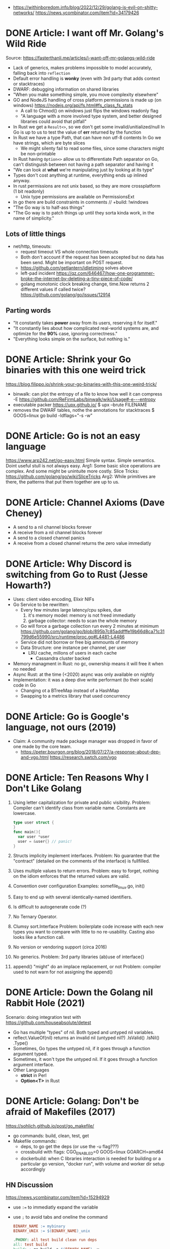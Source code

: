 - https://withinboredom.info/blog/2022/12/29/golang-is-evil-on-shitty-networks/
  https://news.ycombinator.com/item?id=34179426
* DONE Article: I want off Mr. Golang's Wild Ride
Source: https://fasterthanli.me/articles/i-want-off-mr-golangs-wild-ride
- Lack of generics, makes problems impossible to model accurately,
  falling back into ~reflection~
- Default error handling is *wonky* (even with 3rd party that adds context or stacktraces)
- DWARF: debugging information on shared libraries
- "When you make something simple, you move complexity elsewhere"
- GO and NodeJS handling of cross platform permissions is made up (on windows)
  https://nodejs.org/api/fs.html#fs_class_fs_stats
  - A call to Chmod() on windows just flips the windows readonly flag
  - "A language with a more involved type system, and better designed libraries
     could avoid that pitfall"
- In Rust we get a ~Result<>~, so we don't get some invalid/unitialized/null
  In Go is up to us to test the value of *err* returned by the function
- In Rust we have a type Path, that can have non utf-8 contents
  In Go we have strings, which are byte slices
  - We might silenty fail to read some files, since some characters might be non-printable
- In Rust having ~Option<>~ allow us to differentiate
  Path separator on Go, can't distinguish between not having a path separator and having it
- "We can look at *what* we're manipulating just by looking at its type"
- Types don't cost anything at runtime, everything ends up inlined anyway.
- In rust permissions are not unix based, so they are more crossplatform (1 bit readonly)
  - Unix type permissions are available on PermissionsExt
- In go there are build constraints in comments
  // +build: !windows
- "The Go way is to half-ass things"
- "The Go way is to patch things up until they sorta kinda work, in the name of simplicity."
** Lots of little things
- net/http, timeouts:
  - request timeout VS whole connection timeouts
  - Both don't account if the request has been accepted but no data has been send.
    Might be important on POST request.
  - https://github.com/getlantern/idletiming solves above
  - left-pad incident https://qz.com/646467/how-one-programmer-broke-the-internet-by-deleting-a-tiny-piece-of-code/
  - golang monotonic clock breaking change, time.Now returns 2 different values if called twice?
    https://github.com/golang/go/issues/12914
** Parting words
- "It constantly takes *power* away from its users, reserving it for itself."
- "It constantly lies about how complicated real-world systems are, and optimize for the *90%* case, ignoring correctness."
- "Everything looks simple on the surface, but nothing is."
* DONE Article: Shrink your Go binaries with this one weird trick
https://blog.filippo.io/shrink-your-go-binaries-with-this-one-weird-trick/
- binwalk: can plot the entropy of a file to know how well it can compress
  -E https://github.com/ReFirmLabs/binwalk/wiki/Usage#-e---entropy
- executable packer
  https://upx.github.io/
  $ upx --brute FILENAME
- removes the DWARF tables, nothe the annotations for stacktraces
  $ GOOS=linux go build -ldflags="-s -w"
* DONE Article: Go is not an easy language
https://www.arp242.net/go-easy.html
Simple syntax.
Simple semantics.
Doint useful stull is not always easy.
Arg1: Some basic slice operations are complex. And some might be unintuite more costly.
      Slice Tricks: https://github.com/golang/go/wiki/SliceTricks
Arg2: While primitives are there, the patterns that put them together are up to us.
* DONE Article: Channel Axioms (Dave Cheney)
- A send      to a nil channel blocks forever
- A receive from a nil channel blocks forever
- A send      to a closed channel panics
- A receive from a closed channel returns the zero value immediatly
* DONE Article: Why Discord is switching from Go to Rust (Jesse Howarth?)
- Uses: client video encoding, Elixir NIFs
- Go Service to be rewritten:
  - Every few minutes large latency/cpu spikes, due
    1) it's memory model: memory is not freed immediatly
    2) garbage collector: needs to scan the whole memory
  - Go will force a garbage collection run every 2 minutes at minimum
    https://github.com/golang/go/blob/895b7c85addfffe19b66d8ca71c31799d6e55990/src/runtime/proc.go#L4481-L4486
  - Service did not borrow or free big ammounts of memory
  - Data Structure: one instance per channel, per user
    - LRU cache, millons of users in each cache
      - Cassandra cluster backed
- Memory managment in Rust: no gc, ownership means it will free it when no needed
- Async Rust: at the time (<2020) async was only available on nightly
- Implementation: it was a deep dive write performant (to their scale) code in Go
  - Changing ot a BTreeMap instead of a HashMap
  - Swapping to a metrics library that used concurrency
* DONE Article: Go is Google's language, not ours (2019)
- Claim: A community made package manager was dropped in favor of one made by the core team.
  - https://peter.bourgon.org/blog/2018/07/27/a-response-about-dep-and-vgo.html
    https://research.swtch.com/vgo
* DONE Article: Ten Reasons Why I Don't Like Golang
1) Using letter capitalization for private and public visibility.
   Problem: Compiler can't identify class from variable name.
            Constants are lowercase.
   #+begin_src go
   type user struct {
   }
   func main(){
     var user *user
     user = &user{} // panic!
   }
   #+end_src
2) Structs implicity implement interfaces.
   Problem: No guarantee that the "contract" (detailed on the comments of the interface)
            is fullfilled.
3) Uses multiple values to return errors.
   Problem: easy to forget, nothing on the idiom enforces that the returned values are valid.
4) Convention over configuration
   Examples: somefile_linux.go, init()
5) Easy to end up with several identically-named identifiers.
6) Is difficult to autogenerate code (?)
7) No Ternary Operator.
8) Clumsy sort.Interface
   Problem: boilerplate code increase with each new types you want to compare with little to no re-usability.
            Casting also looks like a function call.
9) No version or vendoring support (circa 2016)
10) No generics.
    Problem: 3rd party libraries (ab)use of interface{}
11) append() "might" do an implace replacement, or not
    Problem: compiler used to not warn for not assigning the append()
* DONE Article: Down the Golang nil Rabbit Hole (2021)
Scenario: doing integration test with https://github.com/houseabsolute/detest
- Go has multiple "types" of nil. Both typed and untyped nil variables.
- reflect.ValueOf(nil) returns an invalid nil (untyped nil?)
         .IsValid()
         .IsNil()
         .Type()
- Sometimes, Go types the untyped nil, if it goes through a function argument typed.
- Sometimes, it won't type the untyped nil. If it goes through a function argument interface.
- Other Languages
  + *strict* in Perl
  + *Option<T>* in Rust
* DONE Article: Golang: Don't be afraid of Makefiles (2017)
https://sohlich.github.io/post/go_makefile/
- go commands: build, clean, test, get
- Makefile commands:
  - deps, to go get the deps (or use the -u flag???)
  - crossbuild with flags: CGO_ENABLED=0 GOOS=linux GOARCH=amd64
  - dockerbuild: when C libraries interaction is needed for building or a particular go version,
    "docker run", with volume and worker dir setup accordingly
** HN Discussion
   https://news.ycombinator.com/item?id=15294929
- use ~:=~ to immediatly expand the variable
- use ~;~ to avoid tabs and oneline the command
  #+begin_src makefile
  BINARY_NAME := mybinary
  BINARY_UNIX := $(BINARY_NAME)_unix

  .PHONY: all test build clean run deps
  all: test build
  build: ; go build -o $(BINARY_NAME) -v
  test:  ; go test -v ./...
  clean: ; go clean && rm -f $(BINARY_NAME) $(BINARY_UNIX)
  run:   ; go run $(BINARY_NAME) -v ./...

  deps: DEPS := $(addprefix github.com/markbates/,goth pop)
  deps:  ; go get $(DEPS)

  build-linux: ; CGO_ENABLED=0 GOOS=linux GOARCH=amd64 go build -o $(BINARY_UNIX) -v

  docker-build: ; docker run --rm -it -v "$(GOPATH)":/go -w /go/src/bitbucket.org/rsohlich/makepost golang:latest go build -o "$(BINARY_UNIX)" -v
  #+end_src
* DONE Article: How to Write Go Code
https://golang.org/doc/code
>=1.13
- Package = Directory
  Module  = Collection of related Packages
  Repository = 1 Module (usually)
- Creating a new program
  #+begin_src shell
  $ mkdir hello
  $ cd hello
    $ go mod init example.com/user/hello
  $ cat go.mod
  module example.com/user/hello
  go 1.16
    $ go install example.com/user/hello
      go install .
      go install
    $ go init
  #+end_src
- Adding a new package within the module/repo, does NOT involve *go mod* or *go.mod*
- For new external packages required by your code
  $ go mod tidy # adds missing module requirements (require statements with his version)
- Clean all downloades modules
  $ go clean -modcache
* Article: Linkedin Go https://github.com/Ebazhanov/linkedin-skill-assessments-quizzes/blob/main/go/go-quiz.md
  - A special type of *type casting* for interfaces only
    a.(type)
    Type Casting for primitives
    int(a)
  - https://dave.cheney.net/2013/10/12/how-to-use-conditional-compilation-with-the-go-build-tool
    Add this on the top of the file to build only on windows
    // + build windows
  - How to POST
    https://pkg.go.dev/net/http#Client.Post
  - Lexical Scopes
    https://topic.alibabacloud.com/a/go-language-core-technology-volume-one-15-font-colorredscopefont_1_38_30923325.html
  - json.Unmarshall is case insensitive
    unsensiti
